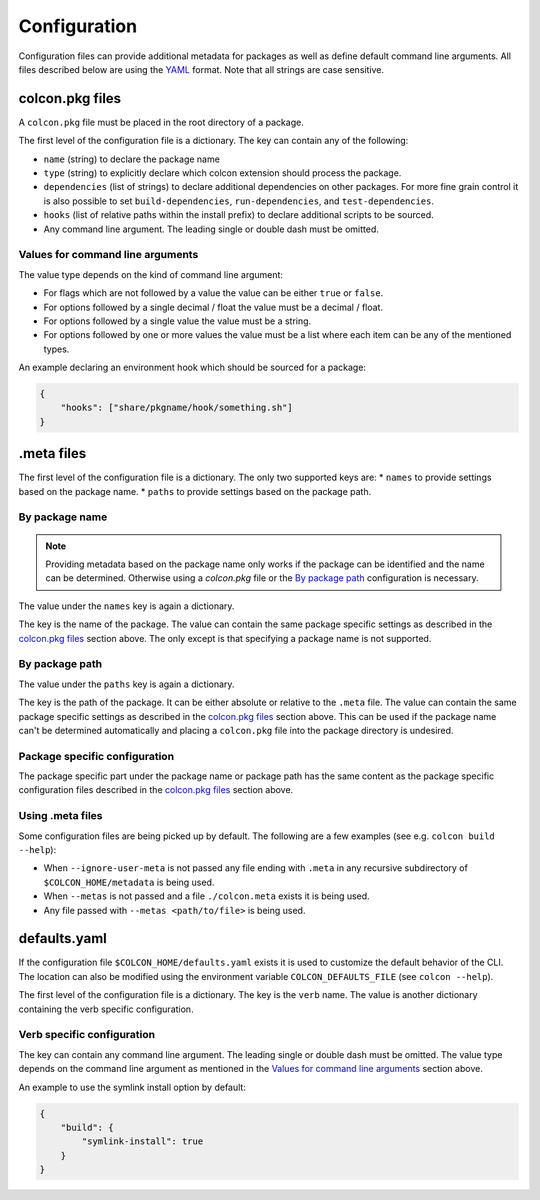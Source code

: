 Configuration
=============

Configuration files can provide additional metadata for packages as well as define default command line arguments.
All files described below are using the `YAML <http://yaml.org/>`_ format.
Note that all strings are case sensitive.

colcon.pkg files
----------------

A ``colcon.pkg`` file must be placed in the root directory of a package.

The first level of the configuration file is a dictionary.
The key can contain any of the following:

* ``name`` (string) to declare the package name
* ``type`` (string) to explicitly declare which colcon extension should process the package.
* ``dependencies`` (list of strings) to declare additional dependencies on other packages.
  For more fine grain control it is also possible to set ``build-dependencies``, ``run-dependencies``, and ``test-dependencies``.
* ``hooks`` (list of relative paths within the install prefix) to declare additional scripts to be sourced.
* Any command line argument.
  The leading single or double dash must be omitted.

Values for command line arguments
~~~~~~~~~~~~~~~~~~~~~~~~~~~~~~~~~

The value type depends on the kind of command line argument:

* For flags which are not followed by a value the value can be either ``true`` or ``false``.
* For options followed by a single decimal / float the value must be a decimal / float.
* For options followed by a single value the value must be a string.
* For options followed by one or more values the value must be a list where each item can be any of the mentioned types.

An example declaring an environment hook which should be sourced for a package:

.. code-block:: yaml

    {
        "hooks": ["share/pkgname/hook/something.sh"]
    }

.meta files
-----------

The first level of the configuration file is a dictionary.
The only two supported keys are:
* ``names`` to provide settings based on the package name.
* ``paths`` to provide settings based on the package path.

By package name
~~~~~~~~~~~~~~~

.. note::

    Providing metadata based on the package name only works if the package can be identified and the name can be determined.
    Otherwise using a `colcon.pkg` file or the `By package path`_ configuration is necessary.

The value under the ``names`` key is again a dictionary.

The key is the name of the package.
The value can contain the same package specific settings as described in the `colcon.pkg files`_ section above.
The only except is that specifying a package name is not supported.

By package path
~~~~~~~~~~~~~~~

The value under the ``paths`` key is again a dictionary.

The key is the path of the package.
It can be either absolute or relative to the ``.meta`` file.
The value can contain the same package specific settings as described in the `colcon.pkg files`_ section above.
This can be used if the package name can't be determined automatically and placing a ``colcon.pkg`` file into the package directory is undesired.

Package specific configuration
~~~~~~~~~~~~~~~~~~~~~~~~~~~~~~

The package specific part under the package name or package path has the same content as the package specific configuration files described in the `colcon.pkg files`_ section above.

Using .meta files
~~~~~~~~~~~~~~~~~

Some configuration files are being picked up by default.
The following are a few examples (see e.g. ``colcon build --help``):

* When ``--ignore-user-meta`` is not passed any file ending with ``.meta`` in any recursive subdirectory of ``$COLCON_HOME/metadata`` is being used.
* When ``--metas`` is not passed and a file ``./colcon.meta`` exists it is being used.
* Any file passed with ``--metas <path/to/file>`` is being used.

defaults.yaml
-------------

If the configuration file ``$COLCON_HOME/defaults.yaml`` exists it is used to customize the default behavior of the CLI.
The location can also be modified using the environment variable ``COLCON_DEFAULTS_FILE`` (see ``colcon --help``).

The first level of the configuration file is a dictionary.
The key is the ``verb`` name.
The value is another dictionary containing the verb specific configuration.

Verb specific configuration
~~~~~~~~~~~~~~~~~~~~~~~~~~~

The key can contain any command line argument.
The leading single or double dash must be omitted.
The value type depends on the command line argument as mentioned in the `Values for command line arguments`_ section above.

An example to use the symlink install option by default:

.. code-block:: yaml

    {
        "build": {
            "symlink-install": true
        }
    }
